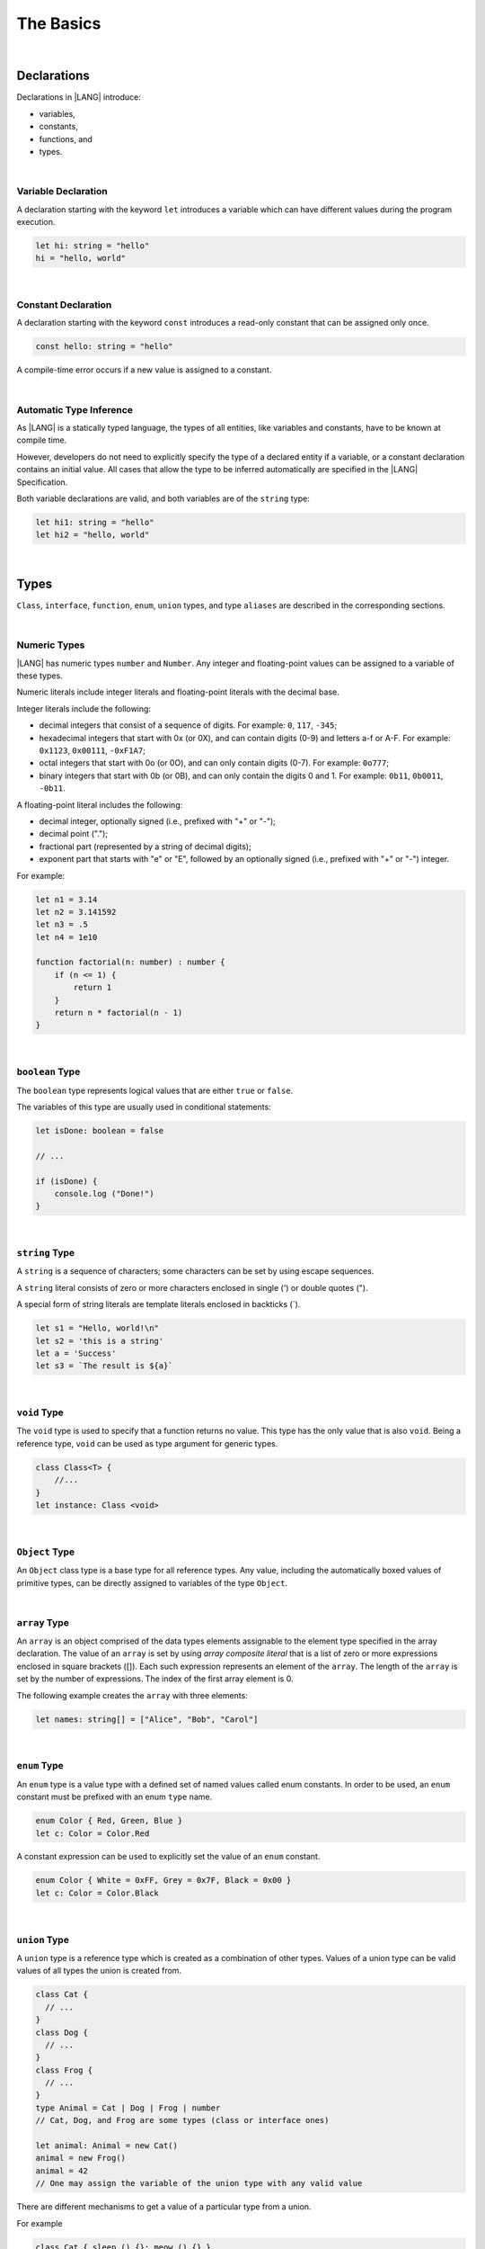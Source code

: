 The Basics
==========

|

Declarations
------------

Declarations in |LANG| introduce:

-  variables,
-  constants,
-  functions, and
-  types.

|

.. _Variable Declaration:

Variable Declaration
~~~~~~~~~~~~~~~~~~~~
A declaration starting with the keyword ``let`` introduces a variable which
can have different values during the program execution.

.. code-block:: typescript

    let hi: string = "hello"
    hi = "hello, world"

|

.. _Constant Declaration:

Constant Declaration
~~~~~~~~~~~~~~~~~~~~

A declaration starting with the keyword ``const`` introduces a read-only
constant that can be assigned only once.

.. code-block:: typescript

    const hello: string = "hello"


A compile-time error occurs if a new value is assigned to a constant.

|

.. _Automatic Type Inference:

Automatic Type Inference
~~~~~~~~~~~~~~~~~~~~~~~~

As |LANG| is a statically typed language, the types of all entities, like
variables and constants, have to be known at compile time.

However, developers do not need to explicitly specify the type of a declared
entity if a variable, or a constant declaration contains an initial value.
All cases that allow the type to be inferred automatically are specified in
the |LANG| Specification.

Both variable declarations are valid, and both variables are of the ``string``
type:

.. code-block:: typescript

    let hi1: string = "hello"
    let hi2 = "hello, world"

|

.. _Types:

Types
-----

``Class``, ``interface``, ``function``, ``enum``, ``union`` types, and type
``aliases`` are described in the corresponding sections.

|

.. _Numeric Types:

Numeric Types
~~~~~~~~~~~~~

|LANG| has numeric types ``number`` and ``Number``. Any integer and
floating-point values can be assigned to a variable of these types.

Numeric literals include integer literals and floating-point literals
with the decimal base.

Integer literals include the following:

* decimal integers that consist of a sequence of digits. For example:
  ``0``, ``117``, ``-345``;
* hexadecimal integers that start with 0x (or 0X), and can contain digits
  (0-9) and letters a-f or A-F. For example: ``0x1123``, ``0x00111``,
  ``-0xF1A7``;
* octal integers that start with 0o (or 0O), and can only contain digits
  (0-7). For example: ``0o777``;
* binary integers that start with 0b (or 0B), and can only contain the
  digits 0 and 1. For example: ``0b11``, ``0b0011``, ``-0b11``.

A floating-point literal includes the following:

* decimal integer, optionally signed (i.e., prefixed with "+" or "-");
* decimal point (".");
* fractional part (represented by a string of decimal digits);
* exponent part that starts with "e" or "E", followed by an optionally
  signed (i.e., prefixed with "+" or "-") integer.

For example:

.. code-block:: typescript

    let n1 = 3.14
    let n2 = 3.141592
    let n3 = .5
    let n4 = 1e10

    function factorial(n: number) : number {
        if (n <= 1) {
            return 1
        }
        return n * factorial(n - 1)
    }

|

.. _Boolean:

``boolean`` Type
~~~~~~~~~~~~~~~~

The ``boolean`` type represents logical values that are either ``true``
or ``false``.

The variables of this type are usually used in conditional statements:

.. code-block:: typescript

    let isDone: boolean = false

    // ...

    if (isDone) {
        console.log ("Done!")
    }

|


.. _String:

``string`` Type
~~~~~~~~~~~~~~~

A ``string`` is a sequence of characters; some characters can be set by using
escape sequences.

A ``string`` literal consists of zero or more characters enclosed in single
(') or double quotes (").

A special form of string literals are template literals enclosed in backticks
(`).

.. code-block:: typescript

    let s1 = "Hello, world!\n"
    let s2 = 'this is a string'
    let a = 'Success'
    let s3 = `The result is ${a}`

|

.. _Void Type:

``void`` Type
~~~~~~~~~~~~~

The ``void`` type is used to specify that a function returns no value.
This type has the only value that is also ``void``. Being a reference
type, ``void`` can be used as type argument for generic types.

.. code-block:: typescript

    class Class<T> {
        //...
    }
    let instance: Class <void>

|

.. _Object Type:

``Object`` Type
~~~~~~~~~~~~~~~

An ``Object`` class type is a base type for all reference types. Any value,
including the automatically boxed values of primitive types, can be directly
assigned to variables of the type ``Object``.

|

.. _Array Type:

``array`` Type
~~~~~~~~~~~~~~

An ``array`` is an object comprised of the data types elements assignable to
the element type specified in the array declaration.
The value of an ``array`` is set by using *array composite literal* that is
a list of zero or more expressions enclosed in square brackets ([]).
Each such expression represents an element of the ``array``.
The length of the ``array`` is set by the number of expressions.
The index of the first array element is 0.

The following example creates the ``array`` with three elements:

.. code-block:: typescript

    let names: string[] = ["Alice", "Bob", "Carol"]

|

.. _Enum Type:

``enum`` Type
~~~~~~~~~~~~~

An ``enum`` type is a value type with a defined set of named values called
enum constants.
In order to be used, an ``enum`` constant must be prefixed with an enum
``type`` name.

.. code-block:: typescript

    enum Color { Red, Green, Blue }
    let c: Color = Color.Red

A constant expression can be used to explicitly set the value of an ``enum``
constant.

.. code-block:: typescript

    enum Color { White = 0xFF, Grey = 0x7F, Black = 0x00 }
    let c: Color = Color.Black

|

.. _Union Type:

``union`` Type
~~~~~~~~~~~~~~

A ``union`` type is a reference type which is created as a combination
of other types. Values of a union type can be valid values of all types
the union is created from.

.. code-block:: typescript

    class Cat {
      // ...
    }
    class Dog {
      // ...
    }
    class Frog {
      // ...
    }
    type Animal = Cat | Dog | Frog | number
    // Cat, Dog, and Frog are some types (class or interface ones)

    let animal: Animal = new Cat()
    animal = new Frog() 
    animal = 42
    // One may assign the variable of the union type with any valid value

There are different mechanisms to get a value of a particular type from a union.

For example

.. code-block:: typescript

    class Cat { sleep () {}; meow () {} }
    class Dog { sleep () {}; bark () {} }
    class Frog { sleep () {}; leap () {} }

    type Animal = Cat | Dog | Frog | number

    let animal: Animal = new Cat()
    if (animal instanceof Frog) {
        let frog: Frog = animal as Frog // animal is of type Frog here
        animal.leap()
        frog.leap()
        // As a result frog leaps twice
    }

    animal.sleep () // Any animal can sleep

|

.. _Type Aliases:

Type Aliases
~~~~~~~~~~~~

Type *aliases* provide names for anonymous types (array, function, object
literal, or union types), or alternative names for the existing types.

.. code-block:: typescript

    type Matrix = number[][]
    type Handler = (s: string, no: number) => string
    type Predicate <T> = (x: T) => Boolean
    type NullableObject = Object | null

|

.. _Operators:

Operators
---------

|

.. _Assignment Operators:

Assignment Operators
~~~~~~~~~~~~~~~~~~~~

Simple assignment operator '``=``' is used as in '``x = y``'.

Compound assignment operators combine an assignment with an operator, where
'``x op = y``' equals '``x = x op y``'.

Compound assignment operators are as follows: '``+=``', '``-=``', '``*=``',
'``/=``', '``%=``', '``<<=``', '``>>=``', '``>>>=``', '``&=``', '``|=``',
'``^=``'.

|

.. _Comparison Operators:

Comparison Operators
~~~~~~~~~~~~~~~~~~~~

.. table::

    +--------------+-----------------------------------------------------------------------------+
    | Operator     | Description                                                                 |
    +==============+=============================================================================+
    | ``==``       |   returns true if both operands are equal                                   |
    +--------------+-----------------------------------------------------------------------------+
    | ``!=``       |   returns true if both operands are not equal                               |
    +--------------+-----------------------------------------------------------------------------+
    | ``>``        |   returns true if the left operand is greater than the right                |
    +--------------+-----------------------------------------------------------------------------+
    | ``>=``       |   returns true if the left operand is greater than or equal to the right    |
    +--------------+-----------------------------------------------------------------------------+
    | ``<``        |   returns true if the left operand is less than the right                   |
    +--------------+-----------------------------------------------------------------------------+
    | ``<=``       |   returns true if the left operand is less than or equal to the right       |
    +--------------+-----------------------------------------------------------------------------+

|

.. _Arithmetic Operators:

Arithmetic Operators
~~~~~~~~~~~~~~~~~~~~

Unary operators are '``-``', '``+``', '``--``', and '``++``'.

Binary operators are as follows:

.. table::

    +--------------+-------------------------------------+
    | Operator     | Description                         |
    +==============+=====================================+
    | ``+``        |   addition                          |
    +--------------+-------------------------------------+
    | ``-``        |   subtraction                       |
    +--------------+-------------------------------------+
    | ``*``        |   multiplication                    |
    +--------------+-------------------------------------+
    | ``/``        |   division                          |
    +--------------+-------------------------------------+
    | ``%``        |   remainder after division          |
    +--------------+-------------------------------------+


|

.. _Bitwise Operators:

Bitwise Operators
~~~~~~~~~~~~~~~~~

.. csv-table::
   :header: "Operator", "Description"
   :widths: 5, 30

   "``a & b``", "Bitwise AND: sets each bit to 1 if the corresponding bits of both operands are 1, otherwise to 0."
   "``a | b``", "Bitwise OR: sets each bit to 1 if at least one of the corresponding bits of both operands is 1, otherwise to 0."
   "``a ^ b``", "Bitwise XOR: sets each bit to 1 if the corresponding bits of both operands are different, otherwise to 0."
   "``~ a``", "Bitwise NOT: inverts the bits of the operand."
   "``a << b``", "Shift left: shifts the binary representation of *a* to the left by *b* bits."
   "``a >> b``", "Arithmetic right shift: shifts the binary representation of *a* to the right by *b* bits with sign-extension."
   "``a >>> b``", "Logical right shift: shifts the binary representation of *a* to the right by *b* bits with zero-extension."

|

.. _Logical Operators:

Logical Operators
~~~~~~~~~~~~~~~~~

.. table::

    +--------------+---------------------+
    | Operator     | Description         |
    +==============+=====================+
    | ``a && b``   |   logical AND       |
    +--------------+---------------------+
    | ``a || b``   |   logical OR        |
    +--------------+---------------------+
    | ``! a``      |   logical NOT       |
    +--------------+---------------------+

|

.. _Statements:

Statements
----------

|

.. _If Statements:

``if`` Statements
~~~~~~~~~~~~~~~~~

An ``if`` statement is used to execute a sequence of statements when a logical
condition is ``true``. Another set of statements (if provided) is used otherwise.
The ``else`` part can also contain more ``if`` statements.

An ``if`` statement looks as follows:

.. code-block:: typescript

    if (condition1) {
        // statements1
    } else if (condition2) {
        // statements2
    } else {
        // else_statements
    }

All conditional expressions must be of the type ``boolean``, or other types
(``string``, ``number``, etc.). For types other than ``boolean``, implicit
conversion rules apply:

.. code-block:: typescript

    let s1 = "Hello"
    if (s1) {
        console.log(s1) // prints "Hello"
    }

    let s2 = "World"
    if (s2.length != 0) {
        console.log(s2) // prints "World"
    }

|

.. _Switch Statements:

``switch`` Statements
~~~~~~~~~~~~~~~~~~~~~

A ``switch`` statement is used to execute a sequence of statements that match
the value of a switch expression.

A ``switch`` statement looks as follows:

.. code-block:: typescript

    switch (expression) {
    case label1: // will be executed if label1 is matched
        // ...
        // statements1
        // ...
        break; // Can be omitted
    case label2:
    case label3: // will be executed if label2 or label3 is matched
        // ...
        // statements23
        // ...
        break; // Can be omitted
    default:
        // default_statements
    }

The ``switch`` expression type must be of types ``number``, ``enum``, or
``string``.

Each label must be an expression of the same type as the ``switch`` expression.

If the value of a ``switch`` expression equals the value of a label, then
the corresponding statements are executed.

If there is no match, and the ``switch`` has the default clause, then the
default statements are executed.

An optional ``break`` statement allows to break out of the ``switch``, and
continue by executing the statement that follows the ``switch``.

If there is no ``break``, then the next statements in the ``switch`` is
executed.

|

.. _Conditional Expressions:

Conditional Expressions
~~~~~~~~~~~~~~~~~~~~~~~

The conditional expression '``? :``' uses the ``boolean`` value of the first
expression to decide which of two other expressions to evaluate.

A conditional expression looks as follows:

.. code-block:: typescript

    condition ? expression1 : expression2

The condition must be a logical expression. If that logical expression is
``true``, then the first expression is used as the result of the ternary
expression; otherwise, the second expression is used.

Example:

.. code-block:: typescript

    let isValid = Math.random() > 0.5 ? true : false
    let message = isValid ? 'Valid' : 'Failed'

|

.. _For Statements:

``for`` Statements
~~~~~~~~~~~~~~~~~~

A ``for`` statement is executed repeatedly until the specified loop exit
condition is ``false``.

A ``for`` statement looks as follows:

.. code-block:: typescript

    for ([init]; [condition]; [update]) {
        statements
    }

When a ``for`` statement is executed, the following process takes place:


#. An ``init`` expression is executed, if any. This expression usually
   initializes one or more loop counters.

#. The condition is evaluated. If the value of condition is ``true``, or
   if the conditional expression is omitted, then the statements in the
   ``for`` body are to be executed. If the value of condition is ``false``,
   then the ``for`` loop terminates.

#. The statements of the ``for`` body are executed.

#. If there is an ``update`` expression, then the ``update`` expression
   is executed.

#. Go back to step 2.


Example:

.. code-block:: typescript

    let sum = 0
    for (let i = 0; i < 10; i += 2) {
        sum += i
    }

|

.. _For-of Statements:

``for-of`` Statements
~~~~~~~~~~~~~~~~~~~~~

A ``for-of`` statement is used to iterate over an array, or string.

A ``for-of`` statement looks as follows:

.. code-block:: typescript

    for (forVar of expression) {
        statements 
    }

Example:

.. code-block:: typescript

    for (let ch of "a string object") { /* process ch */ }

|

.. _While Statements:

``while`` Statements
~~~~~~~~~~~~~~~~~~~~

A ``while`` statement has its body statements executed as long as the
specified condition evaluates to ``true``.

A ``while`` statement looks as follows:

.. code-block:: typescript

    while (condition) {
        statements
    }
    
The condition must be a logical expression.

Example:

.. code-block:: typescript

    let n = 0
    let x = 0
    while (n < 3) {
        n++
        x += n
    }

|

.. _Do-while Statements:

``do-while`` Statements
~~~~~~~~~~~~~~~~~~~~~~~

A ``do-while`` statement is executed repetitively until a specified
condition evaluates to false.

A ``do-while`` statement looks as follows:

.. code-block:: typescript

    do {
        statements
    } while (condition)

The condition must be a logical expression.

Example:

.. code-block:: typescript

    let i = 0
    do {
        i += 1
    } while (i < 10)

|

.. _Break Statements:

``break`` Statements
~~~~~~~~~~~~~~~~~~~~

A ``break`` statement is used to terminate any ``loop`` or ``switch`` statement.

Example:

.. code-block:: typescript

    let x = 0
    while (true) {
        x++;
        if (x > 5) {
            break;
        }
    }

A ``break`` statement with a label identifier transfers control out of the
enclosing statement to the one which has the same label identifier.

Example:

.. code-block:: typescript

    let x = 1
    label: while (true) {
        switch (x) {
        case 1: 
            // statements
            break label // breaks the while
        }
    }

|

.. _Continue Statements:

``continue`` Statements
~~~~~~~~~~~~~~~~~~~~~~~

A ``continue`` statement stops the execution of the current loop iteration,
and passes control to the next iteration.

Example:

.. code-block:: typescript

    let sum = 0
    for (let x = 0; x < 100; x++) {
        if (x % 2 == 0) {
            continue
        }
        sum += x
    }

|

.. _Throw and Try Statements:

``throw`` and ``try`` Statements
~~~~~~~~~~~~~~~~~~~~~~~~~~~~~~~~

A ``throw`` statement is used to throw an exception or an error:

.. code-block:: typescript

    throw new Error("this error")

A ``try`` statement is used to catch and handle an exception or an error:

.. code-block:: typescript

    try {
        // try block
    } catch (e) {
        // handle the situation
    }

The example below shows the ``throw`` and ``try`` statements  used to handle
a zero-division case:

.. code-block:: typescript

    class ZeroDivisor extends Error {}

    function divide (a: number, b: number): number{
        if (b == 0) throw new ZeroDivisor()
        return a / b
    }

    function process (a: number, b: number) {
        try {
            let res = divide(a, b)
            console.log(res)
        } catch (x) { 
            console.log("some error")
        }
    }

The ``finally`` clause is also supported:

.. code-block:: typescript

    function processData(s: string) {
        let error : Error | null = null

        try {
            console.log("Data processed: ", s)
            // ...
            // Throwing operations
            // ...
        } catch (e) {
            error = e as Error
            // ...
            // More error handling
            // ...
        } finally {
            if (error != null) {
                console.log(`Error caught: input='${s}', message='${error.message}'`)
            }
        }
    }

|
|
